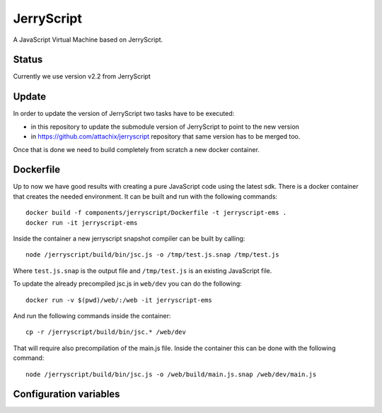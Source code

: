 JerryScript
===========

.. highlight:: bash

A JavaScript Virtual Machine based on JerryScript.

Status
------

Currently we use version v2.2 from JerryScript

Update
------

In order to update the version of JerryScript two tasks have to be executed:

- in this repository to update the submodule version of JerryScript to point to the new version
- in https://github.com/attachix/jerryscript repository that same version has to be merged too.

Once that is done we need to build completely from scratch a new docker container.

Dockerfile
----------

Up to now we have good results with creating a pure JavaScript code using the latest sdk.
There is a docker container that creates the needed environment.
It can be built and run with the following commands::

    docker build -f components/jerryscript/Dockerfile -t jerryscript-ems .
    docker run -it jerryscript-ems

Inside the container a new jerryscript snapshot compiler can be built by calling::

    node /jerryscript/build/bin/jsc.js -o /tmp/test.js.snap /tmp/test.js

Where ``test.js.snap`` is the output file and ``/tmp/test.js`` is an existing JavaScript file.

To update the already precompiled jsc.js in ``web/dev`` you can do the following::

    docker run -v $(pwd)/web/:/web -it jerryscript-ems

And run the following commands inside the container::

    cp -r /jerryscript/build/bin/jsc.* /web/dev

That will require also precompilation of the main.js file.
Inside the container this can be done with the following command::

    node /jerryscript/build/bin/jsc.js -o /web/build/main.js.snap /web/dev/main.js


Configuration variables
-----------------------

.. envvar:: APP_JS_SOURCE_DIR

    default: undefined

    Snap files can be created during the build stage by setting this variable in your project's component.mk file::

        APP_JS_SOURCE_DIR := files

    All ``.js`` files will be compiled into ``.snap`` files and written to :envvar:`APP_JS_SNAPDIR`.


.. envvar:: APP_JS_SNAP_DIR

    default: ``out/jerryscript``

    Location to write generated .snap files.
